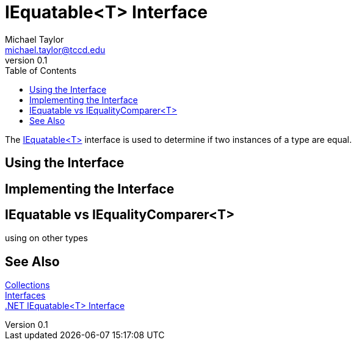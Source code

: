 = IEquatable<T> Interface
Michael Taylor <michael.taylor@tccd.edu>
v0.1
:toc:

The https://docs.microsoft.com/en-us/dotnet/api/system.iequatable-1[IEquatable<T>] interface is used to determine if two instances of a type are equal.

== Using the Interface 

== Implementing the Interface

== IEquatable vs IEqualityComparer<T>

using on other types

== See Also

link:readme.adoc[Collections] +
link:interfaces.adoc[Interfaces] +
https://docs.microsoft.com/en-us/dotnet/api/system.iequatable-1[.NET IEquatable<T> Interface] +

